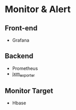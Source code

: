 * Monitor & Alert
** Front-end
- Grafana
** Backend
- Prometheus
- [[https://github.com/prometheus/jmx_exporter][jxm_exporter]]
** Monitor Target
- Hbase

